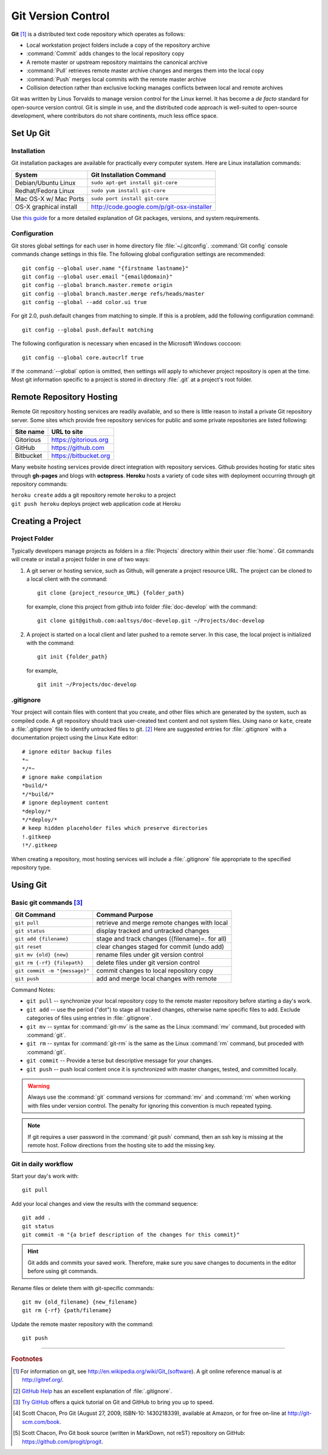 .. _git:

#############################
Git Version Control
############################# 

**Git** [#]_ is a distributed text code repository which operates as follows:

+  Local workstation project folders include a copy of the repository archive
+  :command:`Commit` adds changes to the local repository copy
+  A remote master or upstream repository maintains the canonical archive
+  :command:`Pull` retrieves remote master archive changes and merges them into
   the local copy
+  :command:`Push` merges local commits with the remote master archive 
+  Collision detection rather than exclusive locking manages conflicts between 
   local and remote archives

Git was written by Linus Torvalds to manage version control for the Linux 
kernel. It has become a *de facto* standard for open-source version control. 
Git is simple in use, and the distributed code approach is well-suited to 
open-source development, where contributors do not share continents, much less 
office space.

Set Up Git 
=============================

Installation
-----------------------------

Git installation packages are available for practically every computer system. 
Here are Linux installation commands:

+------------------------+----------------------------------------------------+
| System                 | Git Installation Command                           |
+========================+====================================================+
| Debian/Ubuntu Linux    | ``sudo apt-get install git-core``                  |
+------------------------+----------------------------------------------------+
| Redhat/Fedora Linux    | ``sudo yum install git-core``                      |
+------------------------+----------------------------------------------------+
| Mac OS-X w/ Mac Ports  | ``sudo port install git-core``                     |
+------------------------+----------------------------------------------------+
| OS-X graphical install | http://code.google.com/p/git-osx-installer         |
+------------------------+----------------------------------------------------+

Use `this guide <http://yuilibrary.com/yui/docs/tutorials/git/>`_ for a more 
detailed explanation of Git packages, versions, and system requirements.

Configuration
-----------------------------

Git stores global settings for each user in home directory file 
:file:`~/.gitconfig`. :command:`Git config` console commands change settings in 
this file. The following global configuration settings are recommended:: 

   git config --global user.name "{firstname lastname}"
   git config --global user.email "{email@domain}"
   git config --global branch.master.remote origin
   git config --global branch.master.merge refs/heads/master
   git config --global --add color.ui true
   
For git 2.0, push.default changes from matching to simple. If this is a problem, 
add the following configuration command::

   git config --global push.default matching

The following configuration is necessary when encased in the Microsoft Windows 
coccoon::

   git config --global core.autocrlf true 

If the :command:`--global` option is omitted, then settings will apply to 
whichever project repository is open at the time. Most git information specific 
to a project is stored in directory :file:`.git` at a project's root folder.

Remote Repository Hosting
=============================

Remote Git repository hosting services are readily available, and so there is 
little reason to install a private Git repository server. Some sites which 
provide free repository services for public and some private repositories are 
listed following:

+--------------------+-------------------------------------------+
| Site name          | URL to site                               |
+====================+===========================================+
| Gitorious          | https://gitorious.org                     |
+--------------------+-------------------------------------------+
| GitHub             | https://github.com                        |
+--------------------+-------------------------------------------+
| Bitbucket          | https://bitbucket.org                     |
+--------------------+-------------------------------------------+

Many website hosting services provide direct integration with repository 
services. Github provides hosting for static sites through **gh-pages** and 
blogs with **octopress**. **Heroku** hosts a variety of code sites with 
deployment occurring through git repository commands:

|   ``heroku create`` adds a git repository remote ``heroku`` to a project
|   ``git push heroku`` deploys project web application code at Heroku

Creating a Project
=============================

Project Folder
-----------------------------

Typically developers manage projects as folders in a :file:`Projects` directory 
within their user :file:`home`. Git commands will create or install a project 
folder in one of two ways:

#. A git server or hosting service, such as Github, will generate a project 
   resource URL. The project can be cloned to a local client with the command::
   
      git clone {project_resource_URL} {folder_path}
   
   for example, clone this project from github into folder :file:`doc-develop` 
   with the command::
   
      git clone git@github.com:aaltsys/doc-develop.git ~/Projects/doc-develop

#. A project is started on a local client and later pushed to a remote server. 
   In this case, the local project is initialized with the command::
   
      git init {folder_path}
   
   for example, ::
   
      git init ~/Projects/doc-develop

.. _gitignore:

.gitignore
-----------------------------

Your project will contain files with content that you create, and other files 
which are generated by the system, such as compiled code. A git repository 
should track user-created text content and not system files. Using ``nano`` or 
``kate``, create a :file:`.gitignore` file to identify untracked files to git. 
[#]_ Here are suggested entries for :file:`.gitignore` with a documentation 
project using the Linux Kate editor::
  
   # ignore editor backup files 
   *~
   */*~
   # ignore make compilation
   *build/*
   */*build/*
   # ignore deployment content
   *deploy/*
   */*deploy/*
   # keep hidden placeholder files which preserve directories
   !.gitkeep
   !*/.gitkeep

When creating a repository, most hosting services will include a 
:file:`.gitignore` file appropriate to the specified repository type.

Using Git
=============================

Basic git  commands [#]_
-----------------------------

+-------------------------------+------------------------------------------------+
| Git Command                   | Command Purpose                                |
+===============================+================================================+
| ``git pull``                  | retrieve and merge remote changes with local   |
+-------------------------------+------------------------------------------------+
| ``git status``                | display tracked and untracked changes          |
+-------------------------------+------------------------------------------------+
| ``git add {filename}``        | stage and track changes ({filename}=. for all) |
+-------------------------------+------------------------------------------------+
| ``git reset``                 | clear changes staged for commit (undo add)     |
+-------------------------------+------------------------------------------------+
| ``git mv {old} {new}``        | rename files under git version control         |
+-------------------------------+------------------------------------------------+
| ``git rm {-rf} {filepath}``   | delete files under git version control         |
+-------------------------------+------------------------------------------------+
| ``git commit -m "{message}"`` | commit changes to local repository copy        |
+-------------------------------+------------------------------------------------+
| ``git push``                  | add and merge local changes with remote        |
+-------------------------------+------------------------------------------------+

Command Notes:

+  ``git pull`` -- synchronize your local repository copy to the remote master 
   repository before starting a day's work. 
+  ``git add`` -- use the period ("dot") to stage all tracked changes, otherwise 
   name specific files to add. Exclude categories of files using entries in
   :file:`.gitignore`.
+  ``git mv`` -- syntax for :command:`git-mv` is the same as the Linux 
   :command:`mv` command, but proceded with :command:`git`.
+  ``git rm`` -- syntax for :command:`git-rm` is the same as the Linux 
   :command:`rm` command, but proceded with :command:`git`.
+  ``git commit`` -- Provide a terse but descriptive message for your changes. 
+  ``git push`` -- push local content once it is synchronized with master 
   changes, tested, and committed locally.

.. warning:: Always use the :command:`git` command versions for :command:`mv` 
   and :command:`rm` when working with files under version control. The penalty 
   for ignoring this convention is much repeated typing.

.. Note:: If git requires a user password in the :command:`git push` command, 
   then an ssh key is missing at the remote host. Follow directions from the 
   hosting site to add the missing key.  
   
Git in daily workflow
-----------------------------

Start your day's work with::

   git pull
   
Add your local changes and view the results with the command sequence::
   
   git add .
   git status
   git commit -m "{a brief description of the changes for this commit}"

.. hint:: Git adds and commits your saved work. Therefore, make sure you save 
   changes to documents in the editor before using git commands. 
  
Rename files or delete them with git-specific commands::

   git mv {old_filename} {new_filename}
   git rm {-rf} {path/filename}
  
Update the remote master repository with the command::

   git push

------

.. rubric:: Footnotes

.. [#] For information on git, see http://en.wikipedia.org/wiki/Git_(software). 
       A git online reference manual is at http://gitref.org/.

.. [#] `GitHub Help <http://help.github.com/ignore-files/>`_ has an excellent 
       explanation of :file:`.gitignore`.

.. [#] `Try GitHub <http://try.github.com/>`_ offers a quick tutorial on Git 
       and GitHub to bring you up to speed.

.. [#] Scott Chacon, Pro Git (August 27, 2009, ISBN-10: 1430218339), available
   at Amazon, or for free on-line at http://git-scm.com/book. 

.. [#] Scott Chacon, Pro Git book source (written in MarkDown, not reST) 
   repository on GitHub: https://github.com/progit/progit.

